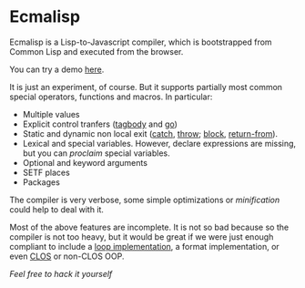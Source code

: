 * Ecmalisp

  Ecmalisp is a Lisp-to-Javascript compiler, which is bootstrapped
  from Common Lisp and executed from the browser.

  You can try a demo [[http://davazp.net/ecmalisp/ecmalisp.html][here]].

  It is just an experiment, of course. But it supports partially most
  common special operators, functions and macros. In particular:

  - Multiple values
  - Explicit control tranfers ([[http://www.lispworks.com/documentation/HyperSpec/Body/s_tagbod.htm][tagbody]] and [[http://www.lispworks.com/documentation/HyperSpec/Body/s_go.htm][go]])
  - Static and dynamic non local exit ([[http://www.lispworks.com/documentation/HyperSpec/Body/s_catch.htm][catch]], [[http://www.lispworks.com/documentation/HyperSpec/Body/s_throw.htm][throw]]; [[http://www.lispworks.com/documentation/HyperSpec/Body/s_block.htm][block]], [[http://www.lispworks.com/documentation/HyperSpec/Body/s_ret_fr.htm][return-from]]).
  - Lexical and special variables. However, declare expressions are
    missing, but you can /proclaim/ special variables.
  - Optional and keyword arguments
  - SETF places
  - Packages

  The compiler is very verbose, some simple optimizations or
  /minification/ could help to deal with it.

  Most of the above features are incomplete. It is not so bad because
  so the compiler is not too heavy, but it would be great if we were
  just enough compliant to include a [[http://www.cs.cmu.edu/afs/cs/project/ai-repository/ai/lang/lisp/code/iter/loop/mit/0.html][loop implementation]], a format
  implementation, or even [[http://www.cs.cmu.edu/afs/cs/project/ai-repository/ai/lang/lisp/oop/0.html][CLOS]] or non-CLOS OOP.

  /Feel free to hack it yourself/
